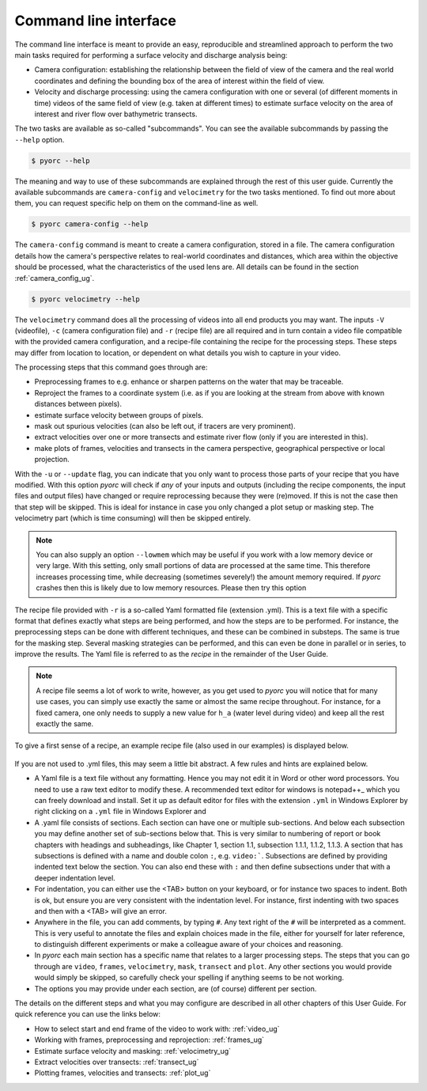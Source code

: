 .. _cli_ug:

Command line interface
======================

The command line interface is meant to provide an easy, reproducible and streamlined approach to perform the two main
tasks required for performing a surface velocity and discharge analysis being:

* Camera configuration: establishing the relationship between the field of view of the camera and the real world
  coordinates and defining the bounding box of the area of interest within the field of view.
* Velocity and discharge processing: using the camera configuration with one or several (of different moments in time)
  videos of the same field of view (e.g. taken at different times) to estimate surface velocity on the area of interest
  and river flow over bathymetric transects.

The two tasks are available as so-called "subcommands". You can see the available subcommands by passing
the ``--help`` option.

.. code-block:: shell

    $ pyorc --help

.. program-output:: pyorc --help

The meaning and way to use of these subcommands are explained through the rest of this user guide. Currently the
available subcommands are ``camera-config`` and ``velocimetry`` for the two tasks mentioned.
To find out more about them, you can request specific help on them on the command-line as well.

.. code-block:: shell

    $ pyorc camera-config --help

.. program-output:: pyorc camera-config --help

The ``camera-config`` command is meant to create a camera configuration, stored in a file. The camera
configuration details how the camera's perspective relates to real-world coordinates and distances, which area
within the objective should be processed, what the characteristics of the used lens are. All details can be
found in the section :ref:`camera_config_ug`.

.. code-block:: shell

    $ pyorc velocimetry --help

.. program-output:: pyorc velocimetry --help

The ``velocimetry`` command does all the processing of videos into all end products you may want. The inputs
``-V`` (videofile), ``-c`` (camera configuration file) and ``-r`` (recipe file) are all required and in turn contain a
video file compatible with the provided camera configuration, and a recipe-file containing the recipe for the
processing steps. These steps may differ from location to location, or dependent on what details you wish to capture in
your video.

The processing steps that this command goes through are:

* Preprocessing frames to e.g. enhance or sharpen patterns on the water that may be traceable.
* Reproject the frames to a coordinate system (i.e. as if you are looking at the stream from above with known distances
  between pixels).
* estimate surface velocity between groups of pixels.
* mask out spurious velocities (can also be left out, if tracers are very prominent).
* extract velocities over one or more transects and estimate river flow (only if you are interested in this).
* make plots of frames, velocities and transects in the camera perspective, geographical perspective or local
  projection.

With the ``-u`` or ``--update`` flag, you can indicate that you only want to process those parts of your recipe that
you have modified. With this option *pyorc* will check if *any* of your inputs and outputs (including the recipe
components, the input files and output files) have changed or require reprocessing because they were (re)moved. If this
is not the case then that step will be skipped. This is ideal for instance in case you only changed a plot setup or
masking step. The velocimetry part (which is time consuming) will then be skipped entirely.

.. note::

    You can also supply an option ``--lowmem`` which may be useful if you work with a low memory device or very large.
    With this setting, only small portions of data are processed at the same time. This therefore increases processing time,
    while decreasing (sometimes severely!) the amount memory required. If *pyorc* crashes then this is likely due
    to low memory resources. Please then try this option

The recipe file provided with ``-r`` is a so-called Yaml formatted file (extension .yml). This is a text file with
a specific format that defines exactly what steps are being performed, and how the steps are to be performed. For
instance, the preprocessing steps can be done with different techniques, and these can be combined in substeps.
The same is true for the masking step. Several masking strategies can be performed, and this can even be done in parallel
or in series, to improve the results. The Yaml file is referred to as the *recipe* in the remainder of the User Guide.

.. note::

    A recipe file seems a lot of work to write, however, as you get used to *pyorc* you will notice that for many
    use cases, you can simply use exactly the same or almost the same recipe throughout. For instance, for a fixed
    camera, one only needs to supply a new value for ``h_a`` (water level during video) and keep all the rest exactly
    the same.

To give a first sense of a recipe, an example recipe file (also used in our examples) is displayed below.

    .. literalinclude:: ../../examples/ngwerere/ngwerere.yml
        :language: yaml

If you are not used to .yml files, this may seem a little bit abstract. A few rules and hints are explained below.

* A Yaml file is a text file without any formatting. Hence you may not edit it in Word or other word processors. You
  need to use a raw text editor to modify these. A recommended text editor for windows is notepad++_ which you can
  freely download and install. Set it up as default editor for files with the extension ``.yml`` in Windows Explorer
  by right clicking on a ``.yml`` file in Windows Explorer and
* A .yaml file consists of sections. Each section can have one or multiple sub-sections. And below each subsection
  you may define another set of sub-sections below that. This is very similar to numbering of report or book chapters
  with headings and subheadings, like Chapter 1, section 1.1, subsection 1.1.1, 1.1.2, 1.1.3. A section that has
  subsections is defined with a name and double colon ``:``, e.g. ``video:```. Subsections are defined by providing
  indented text below the section. You can also end these with ``:`` and then define subsections under that with a
  deeper indentation level.
* For indentation, you can either use the <TAB> button on your keyboard, or for instance two spaces to
  indent. Both is ok, but ensure you are very consistent with the indentation level. For instance, first indenting
  with two spaces and then with a <TAB> will give an error.
* Anywhere in the file, you can add comments, by typing ``#``. Any text right of the ``#`` will be interpreted as a
  comment. This is very useful to annotate the files and explain choices made in the file, either for yourself for
  later reference, to distinguish different experiments or make a colleague aware of your choices and reasoning.
* In *pyorc* each main section has a specific name that relates to a larger processing steps. The steps that you can
  go through are ``video``, ``frames``, ``velocimetry``, ``mask``, ``transect`` and ``plot``. Any other sections you
  would provide would simply be skipped, so carefully check your spelling if anything seems to be not working.
* The options you may provide under each section, are (of course) different per section.

The details on the different steps and what you may configure are described in all other chapters of this User Guide.
For quick reference you can use the links below:

* How to select start and end frame of the video to work with: :ref:`video_ug`
* Working with frames, preprocessing and reprojection: :ref:`frames_ug`
* Estimate surface velocity and masking: :ref:`velocimetry_ug`
* Extract velocities over transects: :ref:`transect_ug`
* Plotting frames, velocities and transects: :ref:`plot_ug`

.. _yaml: https://yaml.com/
.. _notepad++: https://notepad++.com/
